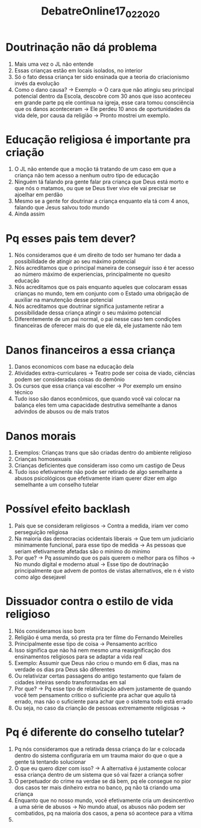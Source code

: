 #+TITLE: DebatreOnline17_02_2020

* Doutrinação não dá problema
1. Mais uma vez o JL não entende
2. Essas crianças estão em locais isolados, no interior
3. Só o fato dessa criança ter sido ensinada que a teoria do criacionismo invés
   da evolução
4. Como o dano causa? -> Exemplo -> O cara que não atingiu seu principal
   potencial dentro da Escola, descobre com 30 anos que isso aconteceu em grande
   parte pq ele continua na igreja, esse cara tomou consciência que os danos
   aconteceram -> Ele perdeu 10 anos de oportunidades da vida dele, por causa da
   religião -> Pronto mostrei um exemplo.

* Educação religiosa é importante pra criação
1. O JL não entende que a moção tá tratando de um caso em que a criança não tem
   acesso a nenhum outro tipo de educação
2. Ninguém tá falando pra gente falar pra criança que Deus está morto e que nós
   o matamos, ou que se Deus tiver vivo ele vai precisar se ajoelhar em perdão
3. Mesmo se a gente for doutrinar a criança enquanto ela tá com 4 anos, falando
   que Jesus salvou todo mundo
4. Ainda assim

* Pq esses pais tem dever?
1. Nós consideramos que é um direito de todo ser humano ter dada a possibilidade
   de atingir ao seu máximo potencial
2. Nós acreditamos que o principal maneira de conseguir isso é ter acesso ao
   número máximo de experiencias, principalmente no quesito educação
3. Nós acreditamos que os pais enquanto aqueles que colocaram essas crianças no
   mundo, tem em conjunto com o Estado uma obrigação de auxiliar na manutenção
   desse potencial
4. Nós acreditamos que doutrinar significa justamente retirar a possibilidade
   dessa criança atingir o seu máximo potencial
5. Diferentemente de um pai normal, o pai nesse caso tem condições financeiras
   de oferecer mais do que ele dá, ele justamente não tem

* Danos financeiros a essa criança
1. Danos economicos com base na educação dela
2. Atividades extra-curriculares -> Teatro pode ser coisa de viado, ciências
   podem ser consideradas coisas do demônio
3. Os cursos que essa criança vai escolher -> Por exemplo um ensino técnico
4. Tudo isso são danos econômicos, que quando você vai colocar na balança eles
   tem uma capacidade destrutiva semelhante a danos advindos de abusos ou de
   mals tratos

* Danos morais
1. Exemplos: Crianças trans que são criadas dentro do ambiente religioso
2. Crianças homosexuais
3. Crianças deficientes que consideram isso como um castigo de Deus
4. Tudo isso efetivamente não pode ser retirado de algo semelhante a abusos
   psicológicos que efetivamente iriam querer dizer em algo semelhante a um
   conselho tutelar

* Possível efeito backlash
1. País que se consideram religiosos -> Contra a medida, iriam ver como
   perseguição religiosa
2. Na maioria das democracias ocidentais liberais -> Que tem um judiciario
   minimamente funcional, para esse tipo de medida -> As pessoas que seriam
   efetivamente afetadas são o minimo do minimo
3. Por que? -> Pq assumindo que os pais querem o melhor para os filhos -> No
   mundo digital e moderno atual -> Esse tipo de doutrinação principalmente que
   advem de pontos de vistas alternativos, ele n é visto como algo desejavel
   
* Dissuador contra o estilo de vida religioso
1. Nós consideramos isso bom
2. Religião é uma merda, só presta pra ter filme do Fernando Meirelles
3. Principalmente esse tipo de coisa -> Pensamento acrítico
4. Isso significa que nào há nem mesmo uma reasignificação dos ensinamentos
   religiosos para se adaptar a vida real
5. Exemplo: Assumir que Deus não criou o mundo em 6 dias, mas na verdade os dias
   pra Deus são diferentes
6. Ou relativizar certas passagens do antigo testamento que falam de cidades
   inteiras sendo transformadas em sal
7. Por que? -> Pq esse tipo de relativização advem justamente de quando você tem
   pensamento critico o suficiente pra achar que aquilo tá errado, mas não o
   suficiente para achar que o sistema todo está errado
8. Ou seja, no caso da crianção de pessoas extremamente religiosas ->

* Pq é diferente do conselho tutelar?
1. Pq nós consideramos que a retirada dessa criança do lar e colocada dentro do
   sistema configuraria em um trauma maior do que o que a gente tá tentando solucionar
2. O que eu quero dizer com isso? -> A alternativa é justamente colocar essa
   criança dentro de um sistema que só vai fazer a criança sofrer
3. O perpetuador do crime na verdae se dá bem, pq ele consegue no pior dos casos
   ter mais dinheiro extra no banco, pq não tá criando uma criança
4. Enquanto que no nosso mundo, você efetivamente cria um desincentivo a uma
   série de abusos -> No mundo atual, os abusos não podem ser combatidos, pq na
   maioria dos casos, a pena só acontece para a vítima
5.
